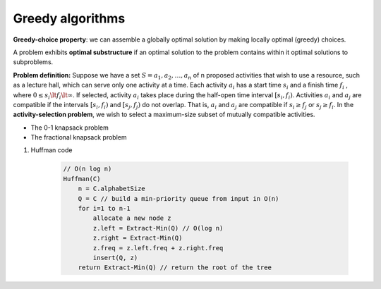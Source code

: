 *****************
Greedy algorithms
*****************

**Greedy-choice property**: we can assemble a globally optimal solution 
by making locally optimal (greedy) choices. 

A problem exhibits **optimal substructure** if an optimal solution 
to the problem contains within it optimal solutions to subproblems.

**Problem definition:** Suppose we have a set :math:`S={a_1,a_2, \ldots,a_n}` of n proposed 
activities that wish to use a resource, such as a lecture hall, which can serve only one activity at a time. 
Each activity :math:`a_i` has a start time :math:`s_i` and a finish time :math:`f_i` ,
where :math:`0 \le  s_i \lt f_i \lt \infty`. If selected, activity :math:`a_i` takes place 
during the half-open time interval :math:`[s_i, f_i)`. Activities :math:`a_i` and :math:`a_j`
are compatible if the intervals :math:`[s_i, f_i)` and :math:`[s_j, f_j)` do not overlap. 
That is, :math:`a_i` and :math:`a_j` are compatible if :math:`s_i \ge  f_j` or :math:`s_j \ge  f_i`. 
In the **activity-selection problem**, we wish to select a maximum-size subset of mutually compatible activities.

.. code-block:: none
    :caption: Taken from *Introduction to Algorithms*

    Recursive-Activity-Selector(s, f, k, n)
        m = k+1
        while m <= n and s[m] < f[k]
            m++
        if m <= n
            return union(a[m], Recursive-Activity-Selector(s, f, m, n))
        else 
            return empty-set

    Iterative-Activity-Selector(s, f)
        result-set.append(a[1])
        j = 1
        for i=2 to s.length
            if s[i] >= f[j]
                result-set.append(a[i])
                j = i
        return result-set

* The 0-1 knapsack problem
* The fractional knapsack problem
  
#. Huffman code
   
    .. code-block:: none
    
        // O(n log n)
        Huffman(C)
            n = C.alphabetSize
            Q = C // build a min-priority queue from input in O(n)
            for i=1 to n-1
                allocate a new node z
                z.left = Extract-Min(Q) // O(log n)
                z.right = Extract-Min(Q) 
                z.freq = z.left.freq + z.right.freq
                insert(Q, z)
            return Extract-Min(Q) // return the root of the tree